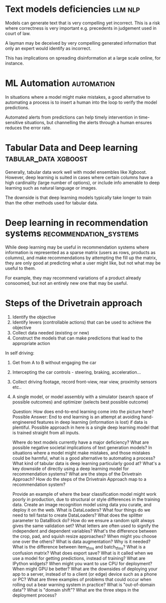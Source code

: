 #+FILETAGS: :fastai:machine_learning:deep_learning

* Text models deficiencies                                          :llm:nlp:

Models can generate text that is very compelling yet incorrect. This
is a risk where correctness is very important e.g. precedents in
judgement used in court of law.

A layman may be deceived by very compelling generated information that
only an expert would identify as incorrect.

This has implications on spreading disinformation at a large scale
online, for instance.

* ML Automation                                                  :automation:

In situations where a model might make mistakes, a good alternative to
automating a process is to insert a human into the loop to verify the
model predictions.

Automated alerts from predictions can help timely intervention in
time-sensitive situations, but channelling the alerts through a human
ensures reduces the error rate.

* Tabular Data and Deep learning                       :tabular_data:xgboost:

Generally, tabular data work well with model ensembles like
Xgboost. However, deep learning is suited in cases where certain
columns have a high cardinality (large number of options), or include
info amenable to deep learning such as natural language or images.

The downside is that deep learning models typically take longer to
train than the other methods used for tabular data.

* Deep learning in recommendation systems            :recommendation_systems:

While deep learning may be useful in recommendation systems where
information is represented as a sparse matrix (users as rows, products
as columns), and make recommendations by attempting the fill up the matrix,
they are only good at predicting what a user might like, but not what may
be useful to them.

For example, they may recommend variations of a product already
consoomed, but not an entirely new one that may be useful.

* Steps of the Drivetrain approach

 1) Identify the objective
 2) Identify levers (controllable actions) that can be used to achieve the objective
 3) Collect data needed (existing or new)
 4) Construct the models that can make predictions that lead to the appropriate action

In self driving:

 1) Get from A to B without engaging the car
 2) Intercepting the car controls - steering, braking, acceleration...
 3) Collect driving footage, record front-view, rear view, proximity
    sensors etc..
 4) A single model, or model assembly with a simulator (search space
    of possible outcomes) and optimizer (selects best possible
    outcome)

    Question: How does end-to-end learning come into the picture here?
    Possible Answer: End to end learning is an attempt at avoiding
    hand-engineered features in deep learning (information is lost) if
    data is plentiful. Possible approach in here is a single deep
    learning model that is trained straight from all inputs.
 


    Where do text models currently have a major deficiency?
    What are possible negative societal implications of text generation models?
    In situations where a model might make mistakes, and those mistakes could be harmful, what is a good alternative to automating a process?
    What kind of tabular data is deep learning particularly good at?
    What's a key downside of directly using a deep learning model for recommendation systems?
    What are the steps of the Drivetrain Approach?
    How do the steps of the Drivetrain Approach map to a recommendation system?
    

    Provide an example of where the bear classification model might work poorly in production, due to structural or style differences in the training data.
    Create an image recognition model using data you curate, and deploy it on the web.
    What is DataLoaders?
    What four things do we need to tell fastai to create DataLoaders?
    What does the splitter parameter to DataBlock do?
    How do we ensure a random split always gives the same validation set?
    What letters are often used to signify the independent and dependent variables?
    What's the difference between the crop, pad, and squish resize approaches? When might you choose one over the others?
    What is data augmentation? Why is it needed?
    What is the difference between item_tfms and batch_tfms?
    What is a confusion matrix?
    What does export save?
    What is it called when we use a model for getting predictions, instead of training?
    What are IPython widgets?
    When might you want to use CPU for deployment? When might GPU be better?
    What are the downsides of deploying your app to a server, instead of to a client (or edge) device such as a phone or PC?
    What are three examples of problems that could occur when rolling out a bear warning system in practice?
    What is "out-of-domain data"?
    What is "domain shift"?
    What are the three steps in the deployment process?

